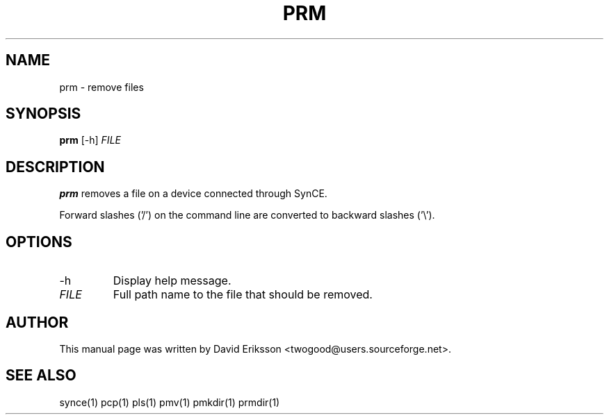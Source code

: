 .\" $Id$
.TH "PRM" "1" "November 2002" "The SynCE project" "http://synce.sourceforge.net/"
.SH NAME
prm \- remove files

.SH SYNOPSIS
\fBprm\fR [-h] \fIFILE\fR

.SH "DESCRIPTION"

.PP
\fBprm\fR removes a file on a device connected through SynCE.

.PP
Forward slashes ('/') on the command line are converted to backward slashes ('\\').

.SH "OPTIONS"
.TP
.TP
-h
Display help message.

.TP
\fIFILE\fR
Full path name to the file that should be removed.

.SH "AUTHOR"
.PP
This manual page was written by David Eriksson <twogood@users.sourceforge.net>.
.SH "SEE ALSO"
synce(1) pcp(1) pls(1) pmv(1) pmkdir(1) prmdir(1)

